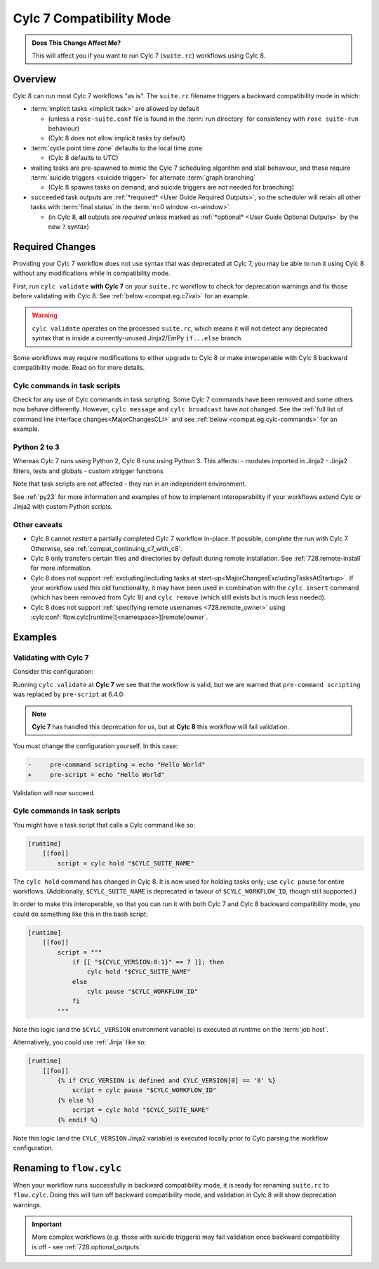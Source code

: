 .. _cylc_7_compat_mode:

Cylc 7 Compatibility Mode
=========================

.. admonition:: Does This Change Affect Me?
   :class: tip

   This will affect you if you want to run Cylc 7 (``suite.rc``) workflows
   using Cylc 8.

Overview
--------

Cylc 8 can run most Cylc 7 workflows "as is".
The ``suite.rc`` filename triggers a backward compatibility mode in which:

- :term:`implicit tasks <implicit task>` are allowed by default

  - (unless a ``rose-suite.conf`` file is found in the :term:`run directory`
    for consistency with ``rose suite-run`` behaviour)
  - (Cylc 8 does not allow implicit tasks by default)

- :term:`cycle point time zone` defaults to the local time zone

  - (Cylc 8 defaults to UTC)

- waiting tasks are pre-spawned to mimic the Cylc 7 scheduling algorithm and
  stall behaviour, and these require
  :term:`suicide triggers <suicide trigger>`
  for alternate :term:`graph branching`

  - (Cylc 8 spawns tasks on demand, and suicide triggers are not needed for
    branching)

- ``succeeded`` task outputs are :ref:`*required* <User Guide Required Outputs>`,
  so the scheduler will retain all other tasks with :term:`final status`
  in the :term:`n=0 window <n-window>`.

  - (in Cylc 8, **all** outputs are *required* unless marked as
    :ref:`*optional* <User Guide Optional Outputs>` by the new ``?`` syntax)


.. _compat_required_changes:

Required Changes
----------------

Providing your Cylc 7 workflow does not use syntax that was deprecated at Cylc 7,
you may be able to run it using Cylc 8 without any modifications while in
compatibility mode.

First, run ``cylc validate`` **with Cylc 7** on your ``suite.rc`` workflow
to check for deprecation warnings and fix those before validating with Cylc 8.
See :ref:`below <compat.eg.c7val>` for an example.

.. warning::

   ``cylc validate`` operates on the processed ``suite.rc``, which
   means it will not detect any deprecated syntax that is inside a
   currently-unused Jinja2/EmPy ``if...else`` branch.

Some workflows may require modifications to either upgrade to Cylc 8 or make
interoperable with Cylc 8 backward compatibility mode. Read on for more details.


Cylc commands in task scripts
^^^^^^^^^^^^^^^^^^^^^^^^^^^^^

Check for any use of Cylc commands in task scripting. Some Cylc 7 commands
have been removed and some others now behave differently.
However, ``cylc message`` and ``cylc broadcast`` have *not* changed.
See the :ref:`full list of command line interface changes<MajorChangesCLI>`
and see :ref:`below <compat.eg.cylc-commands>` for an example.


Python 2 to 3
^^^^^^^^^^^^^

Whereas Cylc 7 runs using Python 2, Cylc 8 runs using Python 3. This affects:
- modules imported in Jinja2
- Jinja2 filters, tests and globals
- custom xtrigger functions

Note that task scripts are not affected - they run in an independent
environment.

See :ref:`py23` for more information and examples of how to implement
interoperability if your workflows extend Cylc or Jinja2 with custom Python scripts.


Other caveats
^^^^^^^^^^^^^

- Cylc 8 cannot *restart* a partially completed Cylc 7 workflow in-place. If
  possible, complete the run with Cylc 7. Otherwise, see
  :ref:`compat_continuing_c7_with_c8`.

- Cylc 8 only transfers certain files and directories by default during
  remote installation. See :ref:`728.remote-install` for more information.

- Cylc 8 does not support
  :ref:`excluding/including tasks at start-up<MajorChangesExcludingTasksAtStartup>`.
  If your workflow used this old functionality, it may have been used in
  combination with the ``cylc insert`` command (which has been removed from
  Cylc 8) and ``cylc remove`` (which still exists but is much less needed).

- Cylc 8 does not support :ref:`specifying remote usernames <728.remote_owner>`
  using :cylc:conf:`flow.cylc[runtime][<namespace>][remote]owner`.


Examples
--------

.. _compat.eg.c7val:

Validating with Cylc 7
^^^^^^^^^^^^^^^^^^^^^^

Consider this configuration:

.. code-block:: cylc
   :caption: ``suite.rc``

   [scheduling]
       initial cycle point = 11000101T00
       [[dependencies]]
           [[[R1]]]
               graph = task

   [runtime]
       [[task]]
           pre-command scripting = echo "Hello World"

Running ``cylc validate`` at **Cylc 7** we see that the
workflow is valid, but we are warned that ``pre-command scripting``
was replaced by ``pre-script`` at 6.4.0:

.. code-block:: console
   :caption: Cylc 7 validation

   $ cylc validate .
   WARNING - deprecated items were automatically upgraded in 'suite definition':
   WARNING -  * (6.4.0) [runtime][task][pre-command scripting] -> [runtime][task][pre-script] - value unchanged
   Valid for cylc-7.8.7

.. note::

   **Cylc 7** has handled this deprecation for us, but at **Cylc 8** this
   workflow will fail validation.

   .. code-block:: console
      :caption: Cylc 8 validation

      $ cylc validate .
      IllegalItemError: [runtime][task]pre-command scripting

You must change the configuration yourself. In this case:

.. code-block:: diff

   -     pre-command scripting = echo "Hello World"
   +     pre-script = echo "Hello World"

Validation will now succeed.


.. _compat.eg.cylc-commands:

Cylc commands in task scripts
^^^^^^^^^^^^^^^^^^^^^^^^^^^^^

You might have a task script that calls a Cylc command like so:

.. code-block:: cylc

   [runtime]
       [[foo]]
           script = cylc hold "$CYLC_SUITE_NAME"

The ``cylc hold`` command has changed in Cylc 8. It is now used for holding
tasks only; use ``cylc pause`` for entire workflows.
(Additionally, ``$CYLC_SUITE_NAME`` is deprecated in favour of
``$CYLC_WORKFLOW_ID``, though still supported.)

In order to make this interoperable, so that you can run it with both Cylc 7
and Cylc 8 backward compatibility mode, you could do something like this
in the bash script:

.. code-block:: cylc

   [runtime]
       [[foo]]
           script = """
               if [[ "${CYLC_VERSION:0:1}" == 7 ]]; then
                   cylc hold "$CYLC_SUITE_NAME"
               else
                   cylc pause "$CYLC_WORKFLOW_ID"
               fi
           """

Note this logic (and the ``$CYLC_VERSION`` environment variable) is executed
at runtime on the :term:`job host`.

Alternatively, you could use :ref:`Jinja` like so:

.. code-block:: cylc

   [runtime]
       [[foo]]
           {% if CYLC_VERSION is defined and CYLC_VERSION[0] == '8' %}
               script = cylc pause "$CYLC_WORKFLOW_ID"
           {% else %}
               script = cylc hold "$CYLC_SUITE_NAME"
           {% endif %}

Note this logic (and the ``CYLC_VERSION`` Jinja2 variable) is executed locally
prior to Cylc parsing the workflow configuration.


Renaming to ``flow.cylc``
-------------------------

When your workflow runs successfully in backward compatibility mode, it is
ready for renaming ``suite.rc`` to ``flow.cylc``. Doing this will turn off
backward compatibility mode, and validation in Cylc 8 will show
deprecation warnings.

.. seealso::

   :ref:`configuration-changes`

.. important::

   More complex workflows (e.g. those with suicide triggers) may
   fail validation once backward compatibility is off - see
   :ref:`728.optional_outputs`
